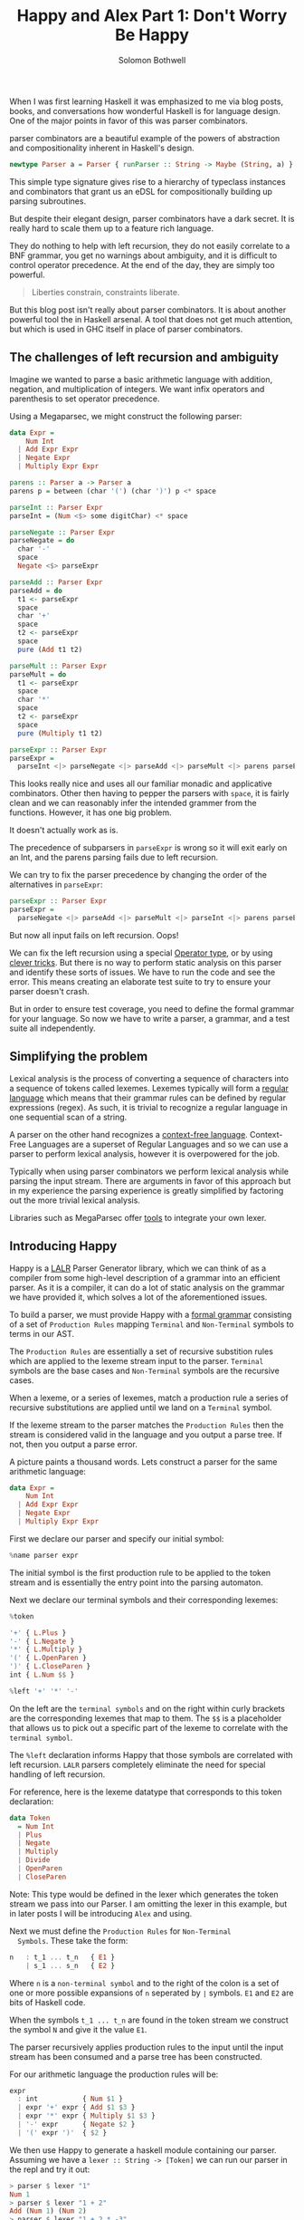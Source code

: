 #+AUTHOR: Solomon Bothwell
#+TITLE: Happy and Alex Part 1: Don't Worry Be Happy

When I was first learning Haskell it was emphasized to me via blog
posts, books, and conversations how wonderful Haskell is for language
design. One of the major points in favor of this was parser
combinators.

parser combinators are a beautiful example of the powers of abstraction
and compositionality inherent in Haskell's design.

#+begin_src haskell
newtype Parser a = Parser { runParser :: String -> Maybe (String, a) }
#+end_src

This simple type signature gives rise to a hierarchy of typeclass
instances and combinators that grant us an eDSL for compositionally
building up parsing subroutines.

But despite their elegant design, parser combinators have a dark
secret. It is really hard to scale them up to a feature rich
language.

They do nothing to help with left recursion, they do not easily
correlate to a BNF grammar, you get no warnings about ambiguity, and
it is difficult to control operator precedence. At the end of the day,
they are simply too powerful.

#+begin_quote
Liberties constrain,
constraints liberate.
#+end_quote

But this blog post isn't really about parser combinators. It is about
another powerful tool the in Haskell arsenal. A tool that does not get
much attention, but which is used in GHC itself in place of parser
combinators.

** The challenges of left recursion and ambiguity
  Imagine we wanted to parse a basic arithmetic language with
  addition, negation, and multiplication of integers. We want infix
  operators and parenthesis to set operator precedence.

  Using a Megaparsec, we might construct the following parser:

  #+begin_src haskell
    data Expr =
        Num Int
      | Add Expr Expr
      | Negate Expr
      | Multiply Expr Expr

    parens :: Parser a -> Parser a
    parens p = between (char '(') (char ')') p <* space

    parseInt :: Parser Expr
    parseInt = (Num <$> some digitChar) <* space

    parseNegate :: Parser Expr
    parseNegate = do
      char '-'
      space
      Negate <$> parseExpr

    parseAdd :: Parser Expr
    parseAdd = do
      t1 <- parseExpr
      space
      char '+'
      space
      t2 <- parseExpr
      space
      pure (Add t1 t2)

    parseMult :: Parser Expr
    parseMult = do
      t1 <- parseExpr
      space
      char '*'
      space
      t2 <- parseExpr
      space
      pure (Multiply t1 t2)

    parseExpr :: Parser Expr
    parseExpr =
      parseInt <|> parseNegate <|> parseAdd <|> parseMult <|> parens parseExpr
  #+end_src

  This looks really nice and uses all our familiar monadic and
  applicative combinators. Other then having to pepper the parsers
  with ~space~, it is fairly clean and we can reasonably infer the
  intended grammer from the functions. However, it has one big
  problem.

  It doesn't actually work as is.

  The precedence of subparsers in ~parseExpr~ is wrong so it will exit
  early on an Int, and the parens parsing fails due to left
  recursion.

  We can try to fix the parser precedence by changing the order of the
  alternatives in ~parseExpr~:

  #+begin_src haskell
    parseExpr :: Parser Expr
    parseExpr =
      parseNegate <|> parseAdd <|> parseMult <|> parseInt <|> parens parseExpr
  #+end_src

  But now all input fails on left recursion. Oops!

  We can fix the left recursion using a special [[https://hackage.haskell.org/package/parser-combinators-1.3.0/docs/Control-Monad-Combinators-Expr.html#t:Operator][Operator type]], or by
  using [[https://github.com/glebec/left-recursion][clever tricks]]. But there is no way to perform static analysis
  on this parser and identify these sorts of issues. We have to run
  the code and see the error. This means creating an elaborate test
  suite to try to ensure your parser doesn't crash.

  But in order to ensure test coverage, you need to define the formal
  grammar for your language. So now we have to write a parser, a
  grammar, and a test suite all independently.

** Simplifying the problem
  Lexical analysis is the process of converting a sequence of
  characters into a sequence of tokens called lexemes. Lexemes
  typically will form a [[https://en.wikipedia.org/wiki/Regular_language][regular language]] which means that their
  grammar rules can be defined by regular expressions (regex). As
  such, it is trivial to recognize a regular language in one
  sequential scan of a string.

  A parser on the other hand recognizes a [[https://en.wikipedia.org/wiki/Context-free_language][context-free language]].
  Context-Free Languages are a superset of Regular Languages and so we
  can use a parser to perform lexical analysis, however it is
  overpowered for the job.

  Typically when using parser combinators we perform lexical analysis
  while parsing the input stream. There are arguments in favor of this
  approach but in my experience the parsing experience is greatly
  simplified by factoring out the more trivial lexical
  analysis.

  Libraries such as MegaParsec offer [[https://hackage.haskell.org/package/megaparsec-9.2.0/docs/Text-Megaparsec-Stream.html][tools]] to integrate your own
  lexer.

** Introducing Happy
  Happy is a [[https://en.wikipedia.org/wiki/LALR_parser][LALR]] Parser Generator library, which we can think of as a
  compiler from some high-level description of a grammar into an
  efficient parser. As it is a compiler, it can do a lot of static
  analysis on the grammar we have provided it, which solves a lot of
  the aforementioned issues.

  To build a parser, we must provide Happy with a [[https://en.wikipedia.org/wiki/Formal_grammar][formal grammar]]
  consisting of a set of ~Production Rules~ mapping ~Terminal~ and
  ~Non-Terminal~ symbols to terms in our AST.

  The ~Production Rules~ are essentially a set of recursive substition
  rules which are applied to the lexeme stream input to the
  parser. ~Terminal~ symbols are the base cases and ~Non-Terminal~
  symbols are the recursive cases.

  When a lexeme, or a series of lexemes, match a production rule a
  series of recursive substitutions are applied until we land on a
  ~Terminal~ symbol.

  If the lexeme stream to the parser matches the ~Production Rules~
  then the stream is considered valid in the language and you output a
  parse tree. If not, then you output a parse error.

  A picture paints a thousand words. Lets construct a parser for the
  same arithmetic language:

  #+begin_src haskell
    data Expr =
        Num Int
      | Add Expr Expr
      | Negate Expr
      | Multiply Expr Expr
  #+end_src

  First we declare our parser and specify our initial symbol:

  #+begin_src haskell
    %name parser expr
  #+end_src

  The initial symbol is the first production rule to be applied to the
  token stream and is essentially the entry point into the parsing
  automaton.

  Next we declare our terminal symbols and their corresponding lexemes:

  #+begin_src haskell
    %token

    '+' { L.Plus }
    '-' { L.Negate }
    '*' { L.Multiply }
    '(' { L.OpenParen }
    ')' { L.CloseParen }
    int { L.Num $$ }

    %left '+' '*' '-'
  #+end_src

  On the left are the ~terminal symbols~ and on the right within curly
  brackets are the corresponding lexemes that map to them. The ~$$~ is
  a placeholder that allows us to pick out a specific part of the
  lexeme to correlate with the ~terminal symbol~.

  The ~%left~ declaration informs Happy that those symbols are
  correlated with left recursion. ~LALR~ parsers completely eliminate
  the need for special handling of left recursion.

  For reference, here is the lexeme datatype that corresponds to this
  token declaration:

  #+begin_src haskell
    data Token
      = Num Int
      | Plus
      | Negate
      | Multiply
      | Divide
      | OpenParen
      | CloseParen
  #+end_src

  Note: This type would be defined in the lexer which generates the token
  stream we pass into our Parser. I am omitting the lexer in this
  example, but in later posts I will be introducing ~Alex~ and using.

  Next we must define the ~Production Rules~ for ~Non-Terminal
  Symbols~. These take the form:

  #+begin_src haskell
    n   : t_1 ... t_n   { E1 }
        | s_1 ... s_n   { E2 }
  #+end_src

  Where ~n~ is a ~non-terminal symbol~ and to the right of the colon
  is a set of one or more possible expansions of ~n~ seperated by ~∣~
  symbols. ~E1~ and ~E2~ are bits of Haskell code.

  When the symbols ~t_1 ... t_n~ are found in the token stream we
  construct the symbol ~N~ and give it the value ~E1~.

  The parser recursively applies production rules to the input until
  the input stream has been consumed and a parse tree has been
  constructed.

  For our arithmetic language the production rules will be:

  #+begin_src haskell
    expr
      : int           { Num $1 }
      | expr '+' expr { Add $1 $3 }
      | expr '*' expr { Multiply $1 $3 }
      | '-' expr      { Negate $2 }
      | '(' expr ')'  { $2 }
  #+end_src

  We then use Happy to generate a haskell module containing our
  parser. Assuming we have a ~lexer :: String -> [Token]~ we can run
  our parser in the repl and try it out:

  #+begin_src haskell
    > parser $ lexer "1"
    Num 1
    > parser $ lexer "1 + 2"
    Add (Num 1) (Num 2)
    > parser $ lexer "1 + 2 * -3"
    Multiply (Add (Num 1) (Num 2)) (Negate (Num 3))
  #+end_src

  Oops we forgot to handle operator precedence! If we break up our
  production rules a bit then we can establish precedence in the
  grammar:

  #+begin_src haskell
    expr
      : expr '+' expr1 { Add $1 $3 }
      | expr1 { $1 }

    expr1
      : expr1 '*' expr2 { Multiply $1  $3 }
      | expr2 { $1 }

    expr2
      : int { Num $1 }
      | '-' expr2 { Negate $2 }
      | '(' expr ')' { $2 }
  #+end_src

  #+begin_src haskell
    > parser $ lexer "1 + 2 * -3"
    Add (Num 1) (Multiply (Num 2) (Negate (Num 3)))
    > parser $ lexer "(1 + 2) * -3"
    Multiply (Add (Num 1) (Num 2)) (Negate (Num 3))
  #+end_src

  A complete working example of this parser with an associated lexer
  is available [[https://github.com/solomon-b/Dont-Worry-Be-Happy][here]]. I'll be adding more parsers to this repo as I
  write out the rest of this series. My intention is to incrementally
  build up to a parser for a lambda calulus which includes nice error
  handling span generation all using Happy and Alex.

  I started off this blog post being somewhat critical of parser
  combinators, but I would like to clarify now that I am not strictly
  opposed to them, I think they are one of many tools available to
  us. Parser generators offer another powerful tool which often
  doesn't get the attention they deserve in the Haskell community.

  PS: In my last blog post I promised a brief introduction to ~Freer~,
  how it works, and how it further expands our ability to perform
  algebraic effects. I haven't forgotten and I intend to write that up
  soon.
